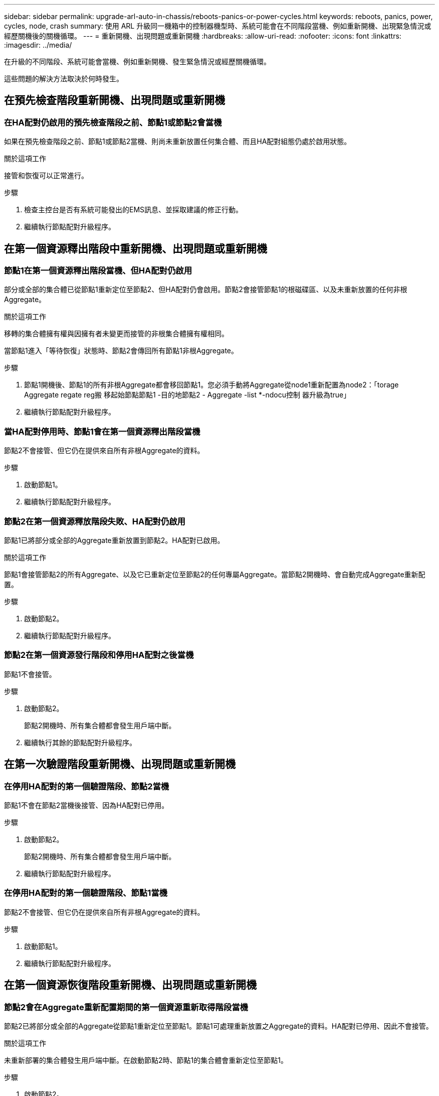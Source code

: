 ---
sidebar: sidebar 
permalink: upgrade-arl-auto-in-chassis/reboots-panics-or-power-cycles.html 
keywords: reboots, panics, power, cycles, node, crash 
summary: 使用 ARL 升級同一機箱中的控制器機型時、系統可能會在不同階段當機、例如重新開機、出現緊急情況或經歷關機後的關機循環。 
---
= 重新開機、出現問題或重新開機
:hardbreaks:
:allow-uri-read: 
:nofooter: 
:icons: font
:linkattrs: 
:imagesdir: ../media/


[role="lead"]
在升級的不同階段、系統可能會當機、例如重新開機、發生緊急情況或經歷關機循環。

這些問題的解決方法取決於何時發生。



== 在預先檢查階段重新開機、出現問題或重新開機



=== 在HA配對仍啟用的預先檢查階段之前、節點1或節點2會當機

如果在預先檢查階段之前、節點1或節點2當機、則尚未重新放置任何集合體、而且HA配對組態仍處於啟用狀態。

.關於這項工作
接管和恢復可以正常進行。

.步驟
. 檢查主控台是否有系統可能發出的EMS訊息、並採取建議的修正行動。
. 繼續執行節點配對升級程序。




== 在第一個資源釋出階段中重新開機、出現問題或重新開機



=== 節點1在第一個資源釋出階段當機、但HA配對仍啟用

部分或全部的集合體已從節點1重新定位至節點2、但HA配對仍會啟用。節點2會接管節點1的根磁碟區、以及未重新放置的任何非根Aggregate。

.關於這項工作
移轉的集合體擁有權與因擁有者未變更而接管的非根集合體擁有權相同。

當節點1進入「等待恢復」狀態時、節點2會傳回所有節點1非根Aggregate。

.步驟
. 節點1開機後、節點1的所有非根Aggregate都會移回節點1。您必須手動將Aggregate從node1重新配置為node2：「torage Aggregate regate reg搬 移起始節點節點1 -目的地節點2 - Aggregate -list *-ndocu控制 器升級為true」
. 繼續執行節點配對升級程序。




=== 當HA配對停用時、節點1會在第一個資源釋出階段當機

節點2不會接管、但它仍在提供來自所有非根Aggregate的資料。

.步驟
. 啟動節點1。
. 繼續執行節點配對升級程序。




=== 節點2在第一個資源釋放階段失敗、HA配對仍啟用

節點1已將部分或全部的Aggregate重新放置到節點2。HA配對已啟用。

.關於這項工作
節點1會接管節點2的所有Aggregate、以及它已重新定位至節點2的任何專屬Aggregate。當節點2開機時、會自動完成Aggregate重新配置。

.步驟
. 啟動節點2。
. 繼續執行節點配對升級程序。




=== 節點2在第一個資源發行階段和停用HA配對之後當機

節點1不會接管。

.步驟
. 啟動節點2。
+
節點2開機時、所有集合體都會發生用戶端中斷。

. 繼續執行其餘的節點配對升級程序。




== 在第一次驗證階段重新開機、出現問題或重新開機



=== 在停用HA配對的第一個驗證階段、節點2當機

節點1不會在節點2當機後接管、因為HA配對已停用。

.步驟
. 啟動節點2。
+
節點2開機時、所有集合體都會發生用戶端中斷。

. 繼續執行節點配對升級程序。




=== 在停用HA配對的第一個驗證階段、節點1當機

節點2不會接管、但它仍在提供來自所有非根Aggregate的資料。

.步驟
. 啟動節點1。
. 繼續執行節點配對升級程序。




== 在第一個資源恢復階段重新開機、出現問題或重新開機



=== 節點2會在Aggregate重新配置期間的第一個資源重新取得階段當機

節點2已將部分或全部的Aggregate從節點1重新定位至節點1。節點1可處理重新放置之Aggregate的資料。HA配對已停用、因此不會接管。

.關於這項工作
未重新部署的集合體發生用戶端中斷。在啟動節點2時、節點1的集合體會重新定位至節點1。

.步驟
. 啟動節點2。
. 繼續執行節點配對升級程序。




=== 節點1會在Aggregate重新配置期間的第一個資源重新取得階段當機

如果節點1在節點2將Aggregate重新放置到節點1時當機、則該工作會在節點1開機後繼續執行。

.關於這項工作
節點2繼續提供其餘的Aggregate、但在節點1開機時、已重新定位至節點1的Aggregate會發生用戶端中斷。

.步驟
. 啟動節點1。
. 繼續升級控制器。




== 在檢查後階段重新開機、出現問題或重新開機



=== 節點1或節點2在檢查後階段當機

HA配對已停用、因此這不是接管。屬於重新開機節點的集合體發生用戶端中斷。

.步驟
. 開啟節點。
. 繼續執行節點配對升級程序。




== 在第二個資源釋出階段重新開機、出現問題或重新開機



=== 節點1在第二個資源發行階段當機

如果節點1在節點2重新放置Aggregate時當機、則該工作會在節點1開機後繼續執行。

.關於這項工作
節點2繼續提供其餘的Aggregate、但已重新放置到節點1的Aggregate、而節點1本身的Aggregate會在節點1開機時遇到用戶端中斷。

.步驟
. 啟動節點1。
. 繼續執行控制器升級程序。




=== 節點2在第二個資源釋放階段當機

如果節點2在Aggregate重新配置期間當機、則不會接管節點2。

.關於這項工作
node1繼續提供已重新部署的集合體、但node2擁有的集合體會遭遇用戶端中斷。

.步驟
. 啟動節點2。
. 繼續執行控制器升級程序。




== 在第二個驗證階段重新開機、出現問題或重新開機



=== 節點1在第二個驗證階段當機

如果節點1在此階段當機、則不會發生接管、因為HA配對已停用。

.關於這項工作
節點1重新開機之前、所有Aggregate都會發生用戶端中斷。

.步驟
. 啟動節點1。
. 繼續執行節點配對升級程序。




=== 節點2在第二個驗證階段當機

如果節點2在此階段當機、則不會發生接管。node1提供來自集合體的資料。

.關於這項工作
非根Aggregate發生中斷、在節點2重新開機之前、這些非根Aggregate已經重新部署。

.步驟
. 啟動節點2。
. 繼續執行節點配對升級程序。

